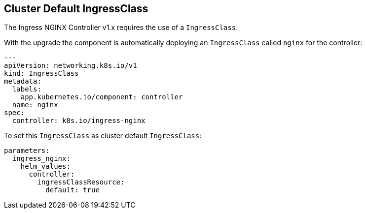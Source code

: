 == Cluster Default IngressClass

The Ingress NGINX Controller v1.x requires the use of a `IngressClass`.

With the upgrade the component is automatically deploying an `IngressClass` called `nginx` for the controller:

[source,yaml]
----
---
apiVersion: networking.k8s.io/v1
kind: IngressClass
metadata:
  labels:
    app.kubernetes.io/component: controller
  name: nginx
spec:
  controller: k8s.io/ingress-nginx
----

To set this `IngressClass` as cluster default `IngressClass`:

[source,yaml]
----
parameters:
  ingress_nginx:
    helm_values:
      controller:
        ingressClassResource:
          default: true
----

